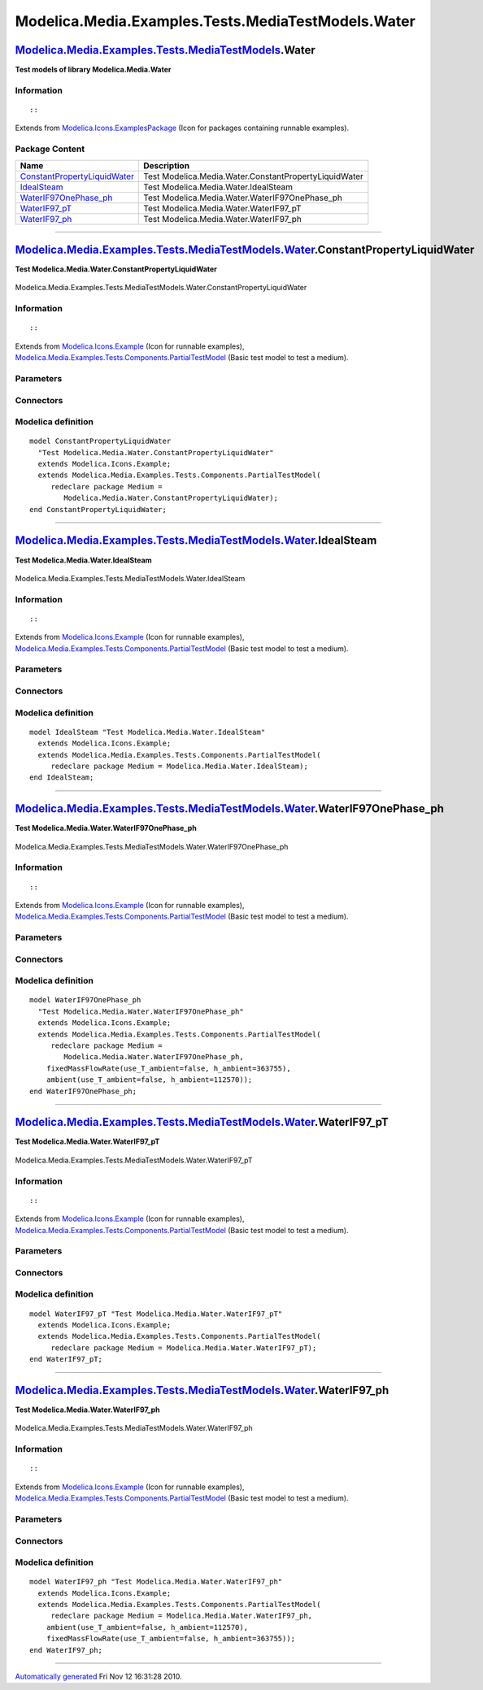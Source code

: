 ===================================================
Modelica.Media.Examples.Tests.MediaTestModels.Water
===================================================

`Modelica.Media.Examples.Tests.MediaTestModels <Modelica_Media_Examples_Tests_MediaTestModels.html#Modelica.Media.Examples.Tests.MediaTestModels>`_.Water
---------------------------------------------------------------------------------------------------------------------------------------------------------

**Test models of library Modelica.Media.Water**

Information
~~~~~~~~~~~

::

::

Extends from
`Modelica.Icons.ExamplesPackage <Modelica_Icons_ExamplesPackage.html#Modelica.Icons.ExamplesPackage>`_
(Icon for packages containing runnable examples).

Package Content
~~~~~~~~~~~~~~~

+---------------------------------------------------------------------------------------------------------------------------------------------------------------------------------------------------------------------------------------------------------------+---------------------------------------------------------+
| Name                                                                                                                                                                                                                                                          | Description                                             |
+===============================================================================================================================================================================================================================================================+=========================================================+
| |image5| `ConstantPropertyLiquidWater <Modelica_Media_Examples_Tests_MediaTestModels_Water.html#Modelica.Media.Examples.Tests.MediaTestModels.Water.ConstantPropertyLiquidWater>`_                                                                            | Test Modelica.Media.Water.ConstantPropertyLiquidWater   |
+---------------------------------------------------------------------------------------------------------------------------------------------------------------------------------------------------------------------------------------------------------------+---------------------------------------------------------+
| |image6| `IdealSteam <Modelica_Media_Examples_Tests_MediaTestModels_Water.html#Modelica.Media.Examples.Tests.MediaTestModels.Water.IdealSteam>`_                                                                                                              | Test Modelica.Media.Water.IdealSteam                    |
+---------------------------------------------------------------------------------------------------------------------------------------------------------------------------------------------------------------------------------------------------------------+---------------------------------------------------------+
| |image7| `WaterIF97OnePhase\_ph <Modelica_Media_Examples_Tests_MediaTestModels_Water.html#Modelica.Media.Examples.Tests.MediaTestModels.Water.WaterIF97OnePhase_ph>`_                                                                                         | Test Modelica.Media.Water.WaterIF97OnePhase\_ph         |
+---------------------------------------------------------------------------------------------------------------------------------------------------------------------------------------------------------------------------------------------------------------+---------------------------------------------------------+
| |image8| `WaterIF97\_pT <Modelica_Media_Examples_Tests_MediaTestModels_Water.html#Modelica.Media.Examples.Tests.MediaTestModels.Water.WaterIF97_pT>`_                                                                                                         | Test Modelica.Media.Water.WaterIF97\_pT                 |
+---------------------------------------------------------------------------------------------------------------------------------------------------------------------------------------------------------------------------------------------------------------+---------------------------------------------------------+
| |image9| `WaterIF97\_ph <Modelica_Media_Examples_Tests_MediaTestModels_Water.html#Modelica.Media.Examples.Tests.MediaTestModels.Water.WaterIF97_ph>`_                                                                                                         | Test Modelica.Media.Water.WaterIF97\_ph                 |
+---------------------------------------------------------------------------------------------------------------------------------------------------------------------------------------------------------------------------------------------------------------+---------------------------------------------------------+

--------------

|image10| `Modelica.Media.Examples.Tests.MediaTestModels.Water <Modelica_Media_Examples_Tests_MediaTestModels_Water.html#Modelica.Media.Examples.Tests.MediaTestModels.Water>`_.ConstantPropertyLiquidWater
-----------------------------------------------------------------------------------------------------------------------------------------------------------------------------------------------------------

**Test Modelica.Media.Water.ConstantPropertyLiquidWater**

.. figure:: Modelica.Media.Examples.Tests.MediaTestModels.Air.SimpleAirD.png
   :align: center
   :alt: Modelica.Media.Examples.Tests.MediaTestModels.Water.ConstantPropertyLiquidWater

   Modelica.Media.Examples.Tests.MediaTestModels.Water.ConstantPropertyLiquidWater

Information
~~~~~~~~~~~

::

::

Extends from
`Modelica.Icons.Example <Modelica_Icons.html#Modelica.Icons.Example>`_
(Icon for runnable examples),
`Modelica.Media.Examples.Tests.Components.PartialTestModel <Modelica_Media_Examples_Tests_Components.html#Modelica.Media.Examples.Tests.Components.PartialTestModel>`_
(Basic test model to test a medium).

Parameters
~~~~~~~~~~

+---------------------------------------------------------------------------------+-----------------------------------------------------------------------------------------------------------+---------------------+---------------------------------------------+
| Type                                                                            | Name                                                                                                      | Default             | Description                                 |
+=================================================================================+===========================================================================================================+=====================+=============================================+
| replaceable package Medium                                                      | `PartialMedium <Modelica_Media_Interfaces_PartialMedium.html#Modelica.Media.Interfaces.PartialMedium>`_   | Medium model        |
+---------------------------------------------------------------------------------+-----------------------------------------------------------------------------------------------------------+---------------------+---------------------------------------------+
| `AbsolutePressure <Modelica_SIunits.html#Modelica.SIunits.AbsolutePressure>`_   | p\_start                                                                                                  | Medium.p\_default   | Initial value of pressure [Pa]              |
+---------------------------------------------------------------------------------+-----------------------------------------------------------------------------------------------------------+---------------------+---------------------------------------------+
| `Temperature <Modelica_SIunits.html#Modelica.SIunits.Temperature>`_             | T\_start                                                                                                  | Medium.T\_default   | Initial value of temperature [K]            |
+---------------------------------------------------------------------------------+-----------------------------------------------------------------------------------------------------------+---------------------+---------------------------------------------+
| `SpecificEnthalpy <Modelica_SIunits.html#Modelica.SIunits.SpecificEnthalpy>`_   | h\_start                                                                                                  | Medium.h\_default   | Initial value of specific enthalpy [J/kg]   |
+---------------------------------------------------------------------------------+-----------------------------------------------------------------------------------------------------------+---------------------+---------------------------------------------+
| Real                                                                            | X\_start[Medium.nX]                                                                                       | Medium.X\_default   | Initial value of mass fractions             |
+---------------------------------------------------------------------------------+-----------------------------------------------------------------------------------------------------------+---------------------+---------------------------------------------+

Connectors
~~~~~~~~~~

+------------------------------+----------------+---------------+
| Type                         | Name           | Description   |
+==============================+================+===============+
| replaceable package Medium   | Medium model   |
+------------------------------+----------------+---------------+

Modelica definition
~~~~~~~~~~~~~~~~~~~

::

    model ConstantPropertyLiquidWater 
      "Test Modelica.Media.Water.ConstantPropertyLiquidWater"
      extends Modelica.Icons.Example;
      extends Modelica.Media.Examples.Tests.Components.PartialTestModel(
         redeclare package Medium =
            Modelica.Media.Water.ConstantPropertyLiquidWater);
    end ConstantPropertyLiquidWater;

--------------

|image11| `Modelica.Media.Examples.Tests.MediaTestModels.Water <Modelica_Media_Examples_Tests_MediaTestModels_Water.html#Modelica.Media.Examples.Tests.MediaTestModels.Water>`_.IdealSteam
------------------------------------------------------------------------------------------------------------------------------------------------------------------------------------------

**Test Modelica.Media.Water.IdealSteam**

.. figure:: Modelica.Media.Examples.Tests.MediaTestModels.Air.SimpleAirD.png
   :align: center
   :alt: Modelica.Media.Examples.Tests.MediaTestModels.Water.IdealSteam

   Modelica.Media.Examples.Tests.MediaTestModels.Water.IdealSteam

Information
~~~~~~~~~~~

::

::

Extends from
`Modelica.Icons.Example <Modelica_Icons.html#Modelica.Icons.Example>`_
(Icon for runnable examples),
`Modelica.Media.Examples.Tests.Components.PartialTestModel <Modelica_Media_Examples_Tests_Components.html#Modelica.Media.Examples.Tests.Components.PartialTestModel>`_
(Basic test model to test a medium).

Parameters
~~~~~~~~~~

+---------------------------------------------------------------------------------+-----------------------------------------------------------------------------------------------------------+---------------------+---------------------------------------------+
| Type                                                                            | Name                                                                                                      | Default             | Description                                 |
+=================================================================================+===========================================================================================================+=====================+=============================================+
| replaceable package Medium                                                      | `PartialMedium <Modelica_Media_Interfaces_PartialMedium.html#Modelica.Media.Interfaces.PartialMedium>`_   | Medium model        |
+---------------------------------------------------------------------------------+-----------------------------------------------------------------------------------------------------------+---------------------+---------------------------------------------+
| `AbsolutePressure <Modelica_SIunits.html#Modelica.SIunits.AbsolutePressure>`_   | p\_start                                                                                                  | Medium.p\_default   | Initial value of pressure [Pa]              |
+---------------------------------------------------------------------------------+-----------------------------------------------------------------------------------------------------------+---------------------+---------------------------------------------+
| `Temperature <Modelica_SIunits.html#Modelica.SIunits.Temperature>`_             | T\_start                                                                                                  | Medium.T\_default   | Initial value of temperature [K]            |
+---------------------------------------------------------------------------------+-----------------------------------------------------------------------------------------------------------+---------------------+---------------------------------------------+
| `SpecificEnthalpy <Modelica_SIunits.html#Modelica.SIunits.SpecificEnthalpy>`_   | h\_start                                                                                                  | Medium.h\_default   | Initial value of specific enthalpy [J/kg]   |
+---------------------------------------------------------------------------------+-----------------------------------------------------------------------------------------------------------+---------------------+---------------------------------------------+
| Real                                                                            | X\_start[Medium.nX]                                                                                       | Medium.X\_default   | Initial value of mass fractions             |
+---------------------------------------------------------------------------------+-----------------------------------------------------------------------------------------------------------+---------------------+---------------------------------------------+

Connectors
~~~~~~~~~~

+------------------------------+----------------+---------------+
| Type                         | Name           | Description   |
+==============================+================+===============+
| replaceable package Medium   | Medium model   |
+------------------------------+----------------+---------------+

Modelica definition
~~~~~~~~~~~~~~~~~~~

::

    model IdealSteam "Test Modelica.Media.Water.IdealSteam"
      extends Modelica.Icons.Example;
      extends Modelica.Media.Examples.Tests.Components.PartialTestModel(
         redeclare package Medium = Modelica.Media.Water.IdealSteam);
    end IdealSteam;

--------------

|image12| `Modelica.Media.Examples.Tests.MediaTestModels.Water <Modelica_Media_Examples_Tests_MediaTestModels_Water.html#Modelica.Media.Examples.Tests.MediaTestModels.Water>`_.WaterIF97OnePhase\_ph
-----------------------------------------------------------------------------------------------------------------------------------------------------------------------------------------------------

**Test Modelica.Media.Water.WaterIF97OnePhase\_ph**

.. figure:: Modelica.Media.Examples.Tests.MediaTestModels.Air.SimpleAirD.png
   :align: center
   :alt: Modelica.Media.Examples.Tests.MediaTestModels.Water.WaterIF97OnePhase\_ph

   Modelica.Media.Examples.Tests.MediaTestModels.Water.WaterIF97OnePhase\_ph

Information
~~~~~~~~~~~

::

::

Extends from
`Modelica.Icons.Example <Modelica_Icons.html#Modelica.Icons.Example>`_
(Icon for runnable examples),
`Modelica.Media.Examples.Tests.Components.PartialTestModel <Modelica_Media_Examples_Tests_Components.html#Modelica.Media.Examples.Tests.Components.PartialTestModel>`_
(Basic test model to test a medium).

Parameters
~~~~~~~~~~

+---------------------------------------------------------------------------------+-----------------------------------------------------------------------------------------------------------+---------------------+---------------------------------------------+
| Type                                                                            | Name                                                                                                      | Default             | Description                                 |
+=================================================================================+===========================================================================================================+=====================+=============================================+
| replaceable package Medium                                                      | `PartialMedium <Modelica_Media_Interfaces_PartialMedium.html#Modelica.Media.Interfaces.PartialMedium>`_   | Medium model        |
+---------------------------------------------------------------------------------+-----------------------------------------------------------------------------------------------------------+---------------------+---------------------------------------------+
| `AbsolutePressure <Modelica_SIunits.html#Modelica.SIunits.AbsolutePressure>`_   | p\_start                                                                                                  | Medium.p\_default   | Initial value of pressure [Pa]              |
+---------------------------------------------------------------------------------+-----------------------------------------------------------------------------------------------------------+---------------------+---------------------------------------------+
| `Temperature <Modelica_SIunits.html#Modelica.SIunits.Temperature>`_             | T\_start                                                                                                  | Medium.T\_default   | Initial value of temperature [K]            |
+---------------------------------------------------------------------------------+-----------------------------------------------------------------------------------------------------------+---------------------+---------------------------------------------+
| `SpecificEnthalpy <Modelica_SIunits.html#Modelica.SIunits.SpecificEnthalpy>`_   | h\_start                                                                                                  | Medium.h\_default   | Initial value of specific enthalpy [J/kg]   |
+---------------------------------------------------------------------------------+-----------------------------------------------------------------------------------------------------------+---------------------+---------------------------------------------+
| Real                                                                            | X\_start[Medium.nX]                                                                                       | Medium.X\_default   | Initial value of mass fractions             |
+---------------------------------------------------------------------------------+-----------------------------------------------------------------------------------------------------------+---------------------+---------------------------------------------+

Connectors
~~~~~~~~~~

+------------------------------+----------------+---------------+
| Type                         | Name           | Description   |
+==============================+================+===============+
| replaceable package Medium   | Medium model   |
+------------------------------+----------------+---------------+

Modelica definition
~~~~~~~~~~~~~~~~~~~

::

    model WaterIF97OnePhase_ph 
      "Test Modelica.Media.Water.WaterIF97OnePhase_ph"
      extends Modelica.Icons.Example;
      extends Modelica.Media.Examples.Tests.Components.PartialTestModel(
         redeclare package Medium =
            Modelica.Media.Water.WaterIF97OnePhase_ph,
        fixedMassFlowRate(use_T_ambient=false, h_ambient=363755),
        ambient(use_T_ambient=false, h_ambient=112570));
    end WaterIF97OnePhase_ph;

--------------

|image13| `Modelica.Media.Examples.Tests.MediaTestModels.Water <Modelica_Media_Examples_Tests_MediaTestModels_Water.html#Modelica.Media.Examples.Tests.MediaTestModels.Water>`_.WaterIF97\_pT
---------------------------------------------------------------------------------------------------------------------------------------------------------------------------------------------

**Test Modelica.Media.Water.WaterIF97\_pT**

.. figure:: Modelica.Media.Examples.Tests.MediaTestModels.Air.SimpleAirD.png
   :align: center
   :alt: Modelica.Media.Examples.Tests.MediaTestModels.Water.WaterIF97\_pT

   Modelica.Media.Examples.Tests.MediaTestModels.Water.WaterIF97\_pT

Information
~~~~~~~~~~~

::

::

Extends from
`Modelica.Icons.Example <Modelica_Icons.html#Modelica.Icons.Example>`_
(Icon for runnable examples),
`Modelica.Media.Examples.Tests.Components.PartialTestModel <Modelica_Media_Examples_Tests_Components.html#Modelica.Media.Examples.Tests.Components.PartialTestModel>`_
(Basic test model to test a medium).

Parameters
~~~~~~~~~~

+---------------------------------------------------------------------------------+-----------------------------------------------------------------------------------------------------------+---------------------+---------------------------------------------+
| Type                                                                            | Name                                                                                                      | Default             | Description                                 |
+=================================================================================+===========================================================================================================+=====================+=============================================+
| replaceable package Medium                                                      | `PartialMedium <Modelica_Media_Interfaces_PartialMedium.html#Modelica.Media.Interfaces.PartialMedium>`_   | Medium model        |
+---------------------------------------------------------------------------------+-----------------------------------------------------------------------------------------------------------+---------------------+---------------------------------------------+
| `AbsolutePressure <Modelica_SIunits.html#Modelica.SIunits.AbsolutePressure>`_   | p\_start                                                                                                  | Medium.p\_default   | Initial value of pressure [Pa]              |
+---------------------------------------------------------------------------------+-----------------------------------------------------------------------------------------------------------+---------------------+---------------------------------------------+
| `Temperature <Modelica_SIunits.html#Modelica.SIunits.Temperature>`_             | T\_start                                                                                                  | Medium.T\_default   | Initial value of temperature [K]            |
+---------------------------------------------------------------------------------+-----------------------------------------------------------------------------------------------------------+---------------------+---------------------------------------------+
| `SpecificEnthalpy <Modelica_SIunits.html#Modelica.SIunits.SpecificEnthalpy>`_   | h\_start                                                                                                  | Medium.h\_default   | Initial value of specific enthalpy [J/kg]   |
+---------------------------------------------------------------------------------+-----------------------------------------------------------------------------------------------------------+---------------------+---------------------------------------------+
| Real                                                                            | X\_start[Medium.nX]                                                                                       | Medium.X\_default   | Initial value of mass fractions             |
+---------------------------------------------------------------------------------+-----------------------------------------------------------------------------------------------------------+---------------------+---------------------------------------------+

Connectors
~~~~~~~~~~

+------------------------------+----------------+---------------+
| Type                         | Name           | Description   |
+==============================+================+===============+
| replaceable package Medium   | Medium model   |
+------------------------------+----------------+---------------+

Modelica definition
~~~~~~~~~~~~~~~~~~~

::

    model WaterIF97_pT "Test Modelica.Media.Water.WaterIF97_pT"
      extends Modelica.Icons.Example;
      extends Modelica.Media.Examples.Tests.Components.PartialTestModel(
         redeclare package Medium = Modelica.Media.Water.WaterIF97_pT);
    end WaterIF97_pT;

--------------

|image14| `Modelica.Media.Examples.Tests.MediaTestModels.Water <Modelica_Media_Examples_Tests_MediaTestModels_Water.html#Modelica.Media.Examples.Tests.MediaTestModels.Water>`_.WaterIF97\_ph
---------------------------------------------------------------------------------------------------------------------------------------------------------------------------------------------

**Test Modelica.Media.Water.WaterIF97\_ph**

.. figure:: Modelica.Media.Examples.Tests.MediaTestModels.Air.SimpleAirD.png
   :align: center
   :alt: Modelica.Media.Examples.Tests.MediaTestModels.Water.WaterIF97\_ph

   Modelica.Media.Examples.Tests.MediaTestModels.Water.WaterIF97\_ph

Information
~~~~~~~~~~~

::

::

Extends from
`Modelica.Icons.Example <Modelica_Icons.html#Modelica.Icons.Example>`_
(Icon for runnable examples),
`Modelica.Media.Examples.Tests.Components.PartialTestModel <Modelica_Media_Examples_Tests_Components.html#Modelica.Media.Examples.Tests.Components.PartialTestModel>`_
(Basic test model to test a medium).

Parameters
~~~~~~~~~~

+---------------------------------------------------------------------------------+-----------------------------------------------------------------------------------------------------------+---------------------+---------------------------------------------+
| Type                                                                            | Name                                                                                                      | Default             | Description                                 |
+=================================================================================+===========================================================================================================+=====================+=============================================+
| replaceable package Medium                                                      | `PartialMedium <Modelica_Media_Interfaces_PartialMedium.html#Modelica.Media.Interfaces.PartialMedium>`_   | Medium model        |
+---------------------------------------------------------------------------------+-----------------------------------------------------------------------------------------------------------+---------------------+---------------------------------------------+
| `AbsolutePressure <Modelica_SIunits.html#Modelica.SIunits.AbsolutePressure>`_   | p\_start                                                                                                  | Medium.p\_default   | Initial value of pressure [Pa]              |
+---------------------------------------------------------------------------------+-----------------------------------------------------------------------------------------------------------+---------------------+---------------------------------------------+
| `Temperature <Modelica_SIunits.html#Modelica.SIunits.Temperature>`_             | T\_start                                                                                                  | Medium.T\_default   | Initial value of temperature [K]            |
+---------------------------------------------------------------------------------+-----------------------------------------------------------------------------------------------------------+---------------------+---------------------------------------------+
| `SpecificEnthalpy <Modelica_SIunits.html#Modelica.SIunits.SpecificEnthalpy>`_   | h\_start                                                                                                  | Medium.h\_default   | Initial value of specific enthalpy [J/kg]   |
+---------------------------------------------------------------------------------+-----------------------------------------------------------------------------------------------------------+---------------------+---------------------------------------------+
| Real                                                                            | X\_start[Medium.nX]                                                                                       | Medium.X\_default   | Initial value of mass fractions             |
+---------------------------------------------------------------------------------+-----------------------------------------------------------------------------------------------------------+---------------------+---------------------------------------------+

Connectors
~~~~~~~~~~

+------------------------------+----------------+---------------+
| Type                         | Name           | Description   |
+==============================+================+===============+
| replaceable package Medium   | Medium model   |
+------------------------------+----------------+---------------+

Modelica definition
~~~~~~~~~~~~~~~~~~~

::

    model WaterIF97_ph "Test Modelica.Media.Water.WaterIF97_ph"
      extends Modelica.Icons.Example;
      extends Modelica.Media.Examples.Tests.Components.PartialTestModel(
         redeclare package Medium = Modelica.Media.Water.WaterIF97_ph,
        ambient(use_T_ambient=false, h_ambient=112570),
        fixedMassFlowRate(use_T_ambient=false, h_ambient=363755));
    end WaterIF97_ph;

--------------

`Automatically generated <http://www.3ds.com/>`_ Fri Nov 12 16:31:28
2010.

.. |Modelica.Media.Examples.Tests.MediaTestModels.Water.ConstantPropertyLiquidWater| image:: Modelica.Media.Examples.Tests.MediaTestModels.Air.SimpleAirS.png
.. |Modelica.Media.Examples.Tests.MediaTestModels.Water.IdealSteam| image:: Modelica.Media.Examples.Tests.MediaTestModels.Air.SimpleAirS.png
.. |Modelica.Media.Examples.Tests.MediaTestModels.Water.WaterIF97OnePhase\_ph| image:: Modelica.Media.Examples.Tests.MediaTestModels.Air.SimpleAirS.png
.. |Modelica.Media.Examples.Tests.MediaTestModels.Water.WaterIF97\_pT| image:: Modelica.Media.Examples.Tests.MediaTestModels.Air.SimpleAirS.png
.. |Modelica.Media.Examples.Tests.MediaTestModels.Water.WaterIF97\_ph| image:: Modelica.Media.Examples.Tests.MediaTestModels.Air.SimpleAirS.png
.. |image5| image:: Modelica.Media.Examples.Tests.MediaTestModels.Air.SimpleAirS.png
.. |image6| image:: Modelica.Media.Examples.Tests.MediaTestModels.Air.SimpleAirS.png
.. |image7| image:: Modelica.Media.Examples.Tests.MediaTestModels.Air.SimpleAirS.png
.. |image8| image:: Modelica.Media.Examples.Tests.MediaTestModels.Air.SimpleAirS.png
.. |image9| image:: Modelica.Media.Examples.Tests.MediaTestModels.Air.SimpleAirS.png
.. |image10| image:: Modelica.Media.Examples.Tests.MediaTestModels.Water.ConstantPropertyLiquidWaterI.png
.. |image11| image:: Modelica.Media.Examples.Tests.MediaTestModels.Water.ConstantPropertyLiquidWaterI.png
.. |image12| image:: Modelica.Media.Examples.Tests.MediaTestModels.Water.ConstantPropertyLiquidWaterI.png
.. |image13| image:: Modelica.Media.Examples.Tests.MediaTestModels.Water.ConstantPropertyLiquidWaterI.png
.. |image14| image:: Modelica.Media.Examples.Tests.MediaTestModels.Water.ConstantPropertyLiquidWaterI.png
